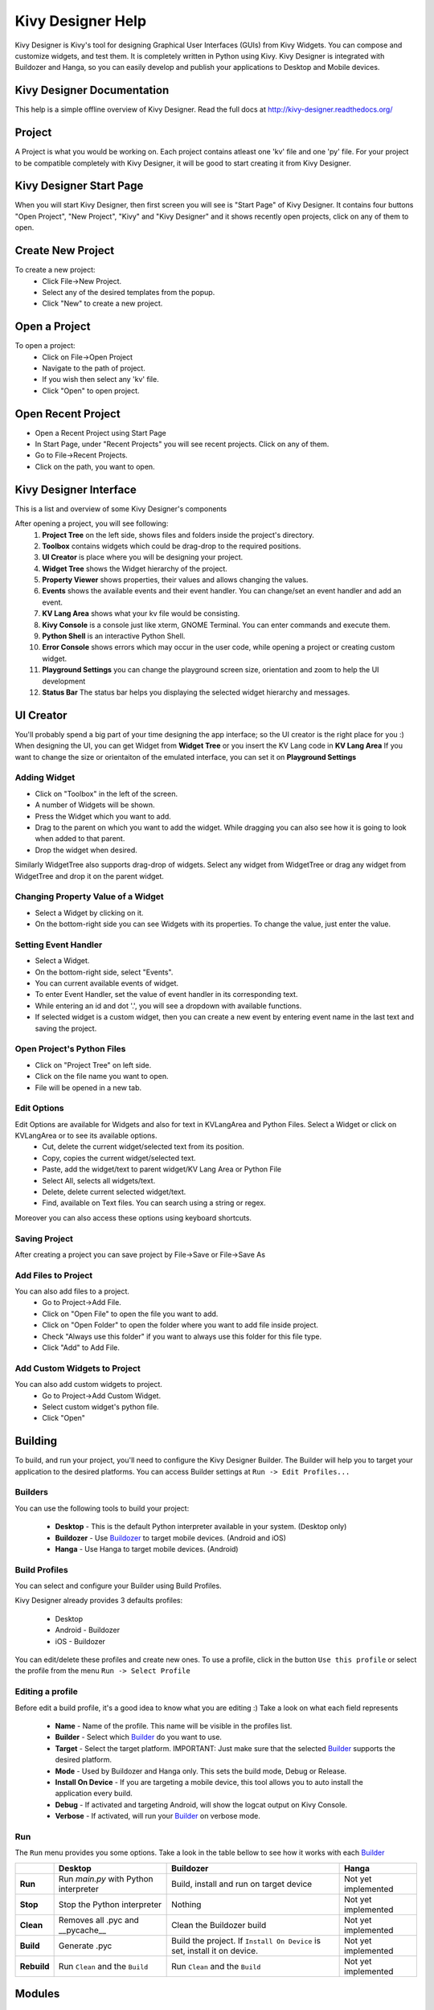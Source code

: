 Kivy Designer Help
==================

Kivy Designer is Kivy's tool for designing Graphical User Interfaces (GUIs) from Kivy Widgets. You can compose and customize widgets, and test them. It is completely written in Python using Kivy. Kivy Designer is integrated with Buildozer and Hanga, so you can easily develop and publish your applications to Desktop and Mobile devices.

Kivy Designer Documentation
---------------------------

This help is a simple offline overview of Kivy Designer. Read the full docs at http://kivy-designer.readthedocs.org/

Project
-------
A Project is what you would be working on. Each project contains atleast one 'kv' file and one 'py' file. For your project to be compatible completely with Kivy Designer, it will be good to start creating it from Kivy Designer.

Kivy Designer Start Page
------------------------
When you will start Kivy Designer, then first screen you will see is "Start Page" of Kivy Designer. It contains four buttons "Open Project", "New Project", "Kivy" and "Kivy Designer" and it shows recently open projects, click on any of them to open.

Create New Project
------------------
To create a new project:
    * Click File->New Project.
    * Select any of the desired templates from the popup.
    * Click "New" to create a new project.

Open a Project
--------------
To open a project:
    * Click on File->Open Project
    * Navigate to the path of project.
    * If you wish then select any 'kv' file.
    * Click "Open" to open project.
    
Open Recent Project
---------------------
* Open a Recent Project using Start Page
* In Start Page, under "Recent Projects" you will see recent projects. Click on any of them.

* Go to File->Recent Projects.
* Click on the path, you want to open.

Kivy Designer Interface
-----------------------

This is a list and overview of some Kivy Designer's components

After opening a project, you will see following:
    1. **Project Tree** on the left side, shows files and folders inside the project's directory.
    2. **Toolbox** contains widgets which could be drag-drop to the required positions.
    3. **UI Creator** is place where you will be designing your project.
    4. **Widget Tree** shows the Widget hierarchy of the project.
    5. **Property Viewer** shows properties, their values and allows changing the values.
    6. **Events** shows the available events and their event handler. You can change/set an event handler and add an event.
    7. **KV Lang Area** shows what your kv file would be consisting.
    8. **Kivy Console** is a console just like xterm, GNOME Terminal. You can enter commands and execute them.
    9. **Python Shell** is an interactive Python Shell.
    10. **Error Console** shows errors which may occur in the user code, while opening a project or creating custom widget.
    11. **Playground Settings** you can change the playground screen size, orientation and zoom to help the UI development
    12. **Status Bar** The status bar helps you displaying the selected widget hierarchy and messages.

UI Creator
----------

You'll probably spend a big part of your time designing the app interface; so the UI creator is the right place for you :)
When designing the UI, you can get Widget from **Widget Tree** or you insert the KV Lang code in **KV Lang Area**
If you want to change the size or orientaiton of the emulated interface, you can set it on **Playground Settings**

Adding Widget
~~~~~~~~~~~~~~
* Click on "Toolbox" in the left of the screen.
* A number of Widgets will be shown.
* Press the Widget which you want to add.
* Drag to the parent on which you want to add the widget. While dragging you can also see how it is going to look when added to that parent.
* Drop the widget when desired.

Similarly WidgetTree also supports drag-drop of widgets. Select any widget from WidgetTree or drag any widget from WidgetTree and drop it on the parent widget.

Changing Property Value of a Widget
~~~~~~~~~~~~~~~~~~~~~~~~~~~~~~~~~~~
* Select a Widget by clicking on it.
* On the bottom-right side you can see Widgets with its properties. To change the value, just enter the value.

Setting Event Handler
~~~~~~~~~~~~~~~~~~~~~
* Select a Widget.
* On the bottom-right side, select "Events".
* You can current available events of widget. 
* To enter Event Handler, set the value of event handler in its corresponding text.
* While entering an id and dot '.', you will see a dropdown with available functions.
* If selected widget is a custom widget, then you can create a new event by entering event name in the last text and saving the project.

Open Project's Python Files
~~~~~~~~~~~~~~~~~~~~~~~~~~~
* Click on "Project Tree" on left side.
* Click on the file name you want to open.
* File will be opened in a new tab.

Edit Options
~~~~~~~~~~~~
Edit Options are available for Widgets and also for text in KVLangArea and Python Files. Select a Widget or click on KVLangArea or to see its available options.
    * Cut, delete the current widget/selected text from its position.
    * Copy, copies the current widget/selected text.
    * Paste, add the widget/text to parent widget/KV Lang Area or Python File
    * Select All, selects all widgets/text.
    * Delete, delete current selected widget/text.
    * Find, available on Text files. You can search using a string or regex.
    
Moreover you can also access these options using keyboard shortcuts.

Saving Project
~~~~~~~~~~~~~~
After creating a project you can save project by File->Save or File->Save As

Add Files to Project
~~~~~~~~~~~~~~~~~~~~
You can also add files to a project.
    * Go to Project->Add File.
    * Click on "Open File" to open the file you want to add.
    * Click on "Open Folder" to open the folder where you want to add file inside project.
    * Check "Always use this folder" if you want to always use this folder for this file type.
    * Click "Add" to Add File.
    
Add Custom Widgets to Project
~~~~~~~~~~~~~~~~~~~~~~~~~~~~~
You can also add custom widgets to project.
    * Go to Project->Add Custom Widget.
    * Select custom widget's python file.
    * Click "Open"

Building
--------

To build, and run your project, you'll need to configure the Kivy Designer Builder. The Builder will help you to target your application to the desired platforms.
You can access Builder settings at ``Run -> Edit Profiles...``

.. _Builder:

Builders
~~~~~~~~
You can use the following tools to build your project:

    * **Desktop** - This is the default Python interpreter available in your system. (Desktop only)
    * **Buildozer** - Use `Buildozer <http://buildozer.readthedocs.org/>`_ to target mobile devices. (Android and iOS)
    * **Hanga** - Use Hanga to target mobile devices. (Android)

Build Profiles
~~~~~~~~~~~~~~
You can select and configure your Builder using Build Profiles. 

Kivy Designer already provides 3 defaults profiles:

    * Desktop
    * Android - Buildozer
    * iOS - Buildozer

You can edit/delete these profiles and create new ones. To use a profile, click in the button ``Use this profile`` or select the profile from the menu ``Run -> Select Profile``

Editing a profile
~~~~~~~~~~~~~~~~~

Before edit a build profile, it's a good idea to know what you are editing :) Take a look on what each field represents

    * **Name** - Name of the profile. This name will be visible in the profiles list.
    * **Builder** - Select which Builder_ do you want to use.
    * **Target** - Select the target platform. IMPORTANT: Just make sure that the selected Builder_ supports the desired platform.
    * **Mode** - Used by Buildozer and Hanga only. This sets the build mode, Debug or Release.
    * **Install On Device** - If you are targeting a mobile device, this tool allows you to auto install the application every build.
    * **Debug** - If activated and targeting Android, will show the logcat output on Kivy Console.
    * **Verbose** - If activated, will run your Builder_ on verbose mode.

Run
~~~

The ``Run`` menu provides you some options. Take a look in the table bellow to see how it works with each Builder_

+-----------+---------------------------------------+--------------------------------------------+------------------------------------------+
|           | **Desktop**                           | **Buildozer**                              | **Hanga**                                |
+-----------+---------------------------------------+--------------------------------------------+------------------------------------------+
| **Run**   | Run *main.py* with Python interpreter | Build, install and run on target device    | Not yet implemented                      |
+-----------+---------------------------------------+--------------------------------------------+------------------------------------------+
| **Stop**  | Stop the Python interpreter           | Nothing                                    | Not yet implemented                      |
+-----------+---------------------------------------+--------------------------------------------+------------------------------------------+
| **Clean** | Removes all .pyc and __pycache__      | Clean the Buildozer build                  | Not yet implemented                      |
+-----------+---------------------------------------+--------------------------------------------+------------------------------------------+
| **Build** | Generate .pyc                         | Build the project. If ``Install On Device``| Not yet implemented                      |
|           |                                       | is set, install it on device.              |                                          |
+-----------+---------------------------------------+--------------------------------------------+------------------------------------------+
|**Rebuild**| Run ``Clean`` and the ``Build``       | Run ``Clean`` and the ``Build``            | Not yet implemented                      |
+-----------+---------------------------------------+--------------------------------------------+------------------------------------------+

Modules
-------

While developing your application, Kivy provides some `extra modules <http://kivy.org/docs/api-kivy.modules.html>`_ to help you.

Kivy Designer has an interface to some of `these modules <http://kivy.org/docs/api-kivy.modules.html>`_ .

To use Kivy Modules you must target Desktop, select the desired module at ``Run -> Run with module...``.

Screen Emulation
~~~~~~~~~~~~~~~~

It's really important to see your application running in different screen sizes, dimensions and orientations.

Kivy Designer provides a simple interface to the `Screen Module <http://kivy.org/docs/api-kivy.modules.screen.html#module-kivy.modules.screen>`_.

This module provides some settings. You can change the ``Device``, ``Orientation`` and ``Scale``. And the just press ``Run`` to run your application with Screen Module.

Touchring
~~~~~~~~~

The `Touchring Module <http://kivy.org/docs/api-kivy.modules.touchring.html#module-kivy.modules.touchring>`_ shows rings around every touch on the surface / screen.

You can use this module to check that you don’t have any calibration issues with touches.

Monitor
~~~~~~~

The `Monitor Module <http://kivy.org/docs/api-kivy.modules.monitor.html#module-kivy.modules.monitor>`_ is a toolbar that shows the activity of your current application.

Inspector
~~~~~~~~~

.. note::
    `This module is highly experimental, use it with care.`

The `Inspector Module <http://kivy.org/docs/api-kivy.modules.inspector.html#module-kivy.modules.inspector>`_ is a tool for finding a widget in the widget tree by clicking or tapping on it.

After running your app, you can access the Inspector with:

    - "Ctrl + e": activate / deactivate the inspector view
    - "Escape": cancel widget lookup first, then hide the inspector view

Available inspector interactions:

    - tap once on a widget to select it without leaving inspect mode
    - double tap on a widget to select and leave inspect mode (then you can manipulate the widget again)

.. warning::
    Some properties can be edited live. However, due to the delayed usage of some properties, it might crash if you don’t handle all the cases.

Web Debugger
~~~~~~~~~~~~

The `Web Debugger Module <http://kivy.org/docs/api-kivy.modules.webdebugger.html#module-kivy.modules.webdebugger>`_ starts a webserver and run in the background. You can see how your application evolves during runtime, examine the internal cache etc.

To access the debugger, Kivy Designer will open http://localhost:5000/

Project Preferences
-------------------
To access Project Preferences, go to Project->Project Preferences. Here you can access environment variables and arguments which must be passed to project to run it.

Kivy Designer Settings
----------------------
Kivy Designer Settings can be accessed by File->Settings. Here you can 
    * Modify Python Shell Path.
    * Modify Buildozer Path
    * Enable/Disable the option to auto create the buildozer.spec
    * Modify whether to load changes in KV Lang Area automatically or not.
    * Number of Recent Files, Kivy Designer should keep track of.
    * Auto Save time out, after how many mins project should be saved automatically.
    
Auto Save
---------
Kivy Designer supports Auto Save. Your current project will be automatically saved after Auto Save Time out which is specified in Kivy Designer Settings. In case of any failure, you can access your last saved project from ".designer" folder present in the project's directory.

Detect Runtime Changes
----------------------
If a project has been changed outside Kivy Designer, then Kivy Designer will detect those changes. Kivy Designer will ask whether to reload the project or not.